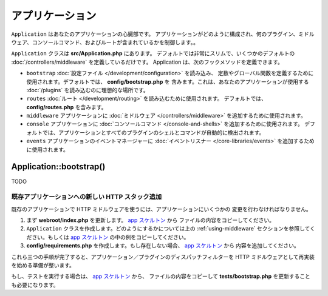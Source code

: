 アプリケーション
################

``Application`` はあなたのアプリケーションの心臓部です。
アプリケーションがどのように構成され、何のプラグイン、ミドルウェア、コンソールコマンド、およびルートが含まれているかを制御します。。

``Application`` クラスは **src/Application.php** にあります。
デフォルトでは非常にスリムで、いくつかのデフォルトの :doc:`/controllers/middleware`
を定義しているだけです。 Application は、次のフックメソッドを定義できます。

* ``bootstrap`` :doc:`設定ファイル </development/configuration>` を読み込み、
  定数やグローバル関数を定義するために使用されます。デフォルトでは、 **config/bootstrap.php** を
  含みます。これは、あなたのアプリケーションが使用する :doc:`/plugins` を読み込むのに理想的な場所です。
* ``routes`` :doc:`ルート </development/routing>` を読み込むために使用されます。
  デフォルトでは、 **config/routes.php** を含みます。
* ``middleware`` アプリケーションに :doc:`ミドルウェア </controllers/middleware>`
  を追加するために使用されます。
* ``console`` アプリケーションに :doc:`コンソールコマンド </console-and-shells>`
  を追加するために使用されます。
  デフォルトでは、アプリケーションとすべてのプラグインのシェルとコマンドが自動的に検出されます。
* ``events`` アプリケーションのイベントマネージャーに
  :doc:`イベントリスナー </core-libraries/events>` を追加するために使用されます。


.. _application-bootstrap:

Application::bootstrap()
------------------------

TODO

.. _adding-http-stack:

既存アプリケーションへの新しい HTTP スタック追加
================================================

既存のアプリケーションで HTTP ミドルウェアを使うには、アプリケーションにいくつかの
変更を行わなければなりません。

#. まず **webroot/index.php** を更新します。 `app スケルトン
   <https://github.com/cakephp/app/tree/master/webroot/index.php>`__ から
   ファイルの内容をコピーしてください。
#. ``Application`` クラスを作成します。どのようにするかについては上の :ref:`using-middleware`
   セクションを参照してください。もしくは `app スケルトン
   <https://github.com/cakephp/app/tree/master/src/Application.php>`__
   の中の例をコピーしてください。
#. **config/requirements.php** を作成します。もし存在しない場合、 `app スケルトン
   <https://github.com/cakephp/app/blob/master/config/requirements.php>`__ から
   内容を追加してください。

これら三つの手順が完了すると、アプリケーション／プラグインのディスパッチフィルターを
HTTP ミドルウェアとして再実装を始める準備が整います。

もし、テストを実行する場合は、 `app スケルトン
<https://github.com/cakephp/app/tree/master/tests/bootstrap.php>`_ から、
ファイルの内容をコピーして **tests/bootstrap.php** を更新することも必要になります。

.. meta::
    :title lang=en: CakePHP Application
    :keywords lang=en: http, middleware, psr-7, events, plugins, application, baseapplication
